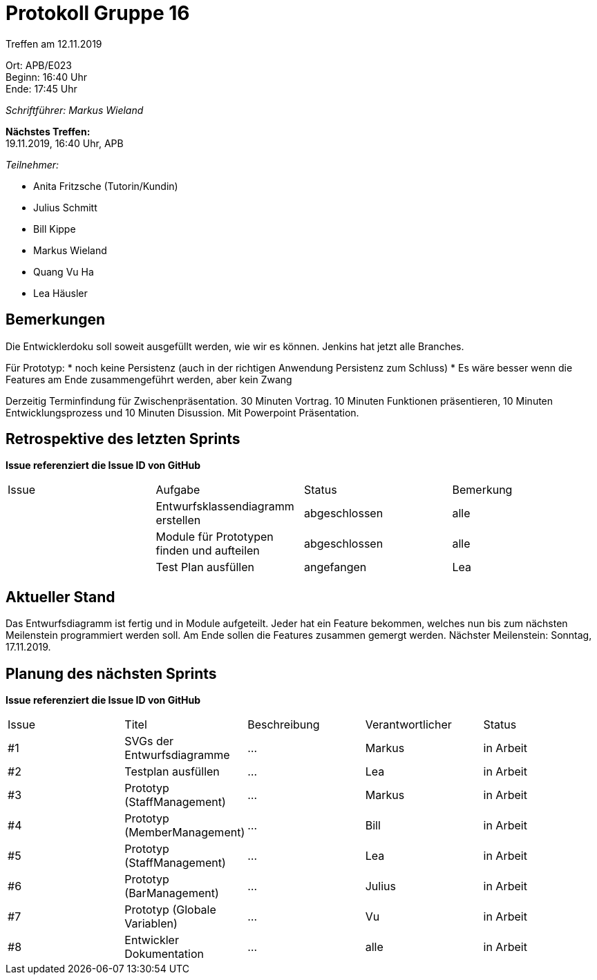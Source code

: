 = Protokoll Gruppe 16

Treffen am 12.11.2019

Ort:      APB/E023 +
Beginn:   16:40 Uhr +
Ende:     17:45 Uhr

__Schriftführer: Markus Wieland__

*Nächstes Treffen:* +
19.11.2019, 16:40 Uhr, APB

__Teilnehmer:__
//Tabellarisch oder Aufzählung, Kennzeichnung von Teilnehmern mit besonderer Rolle (z.B. Kunde)

- Anita Fritzsche (Tutorin/Kundin)
- Julius Schmitt
- Bill Kippe
- Markus Wieland
- Quang Vu Ha
- Lea Häusler

== Bemerkungen
Die Entwicklerdoku soll soweit ausgefüllt werden, wie wir es können.
Jenkins hat jetzt alle Branches.

Für Prototyp:
* noch keine Persistenz (auch in der richtigen Anwendung Persistenz zum Schluss)
* Es wäre besser wenn die Features am Ende zusammengeführt werden, aber kein Zwang

Derzeitig Terminfindung für Zwischenpräsentation.
30 Minuten Vortrag. 10 Minuten Funktionen präsentieren, 10 Minuten Entwicklungsprozess und 10 Minuten Disussion. Mit Powerpoint Präsentation.


== Retrospektive des letzten Sprints
*Issue referenziert die Issue ID von GitHub*
// Wie ist der Status der im letzten Sprint erstellten Issues/veteilten Aufgaben?

// See http://asciidoctor.org/docs/user-manual/=tables
[option="headers"]
|===
|Issue |Aufgabe |Status |Bemerkung
|     |Entwurfsklassendiagramm erstellen|abgeschlossen|alle
|     |Module für Prototypen finden und aufteilen|abgeschlossen|alle
|     |Test Plan ausfüllen             |angefangen|Lea           
|===


== Aktueller Stand
Das Entwurfsdiagramm ist fertig und in Module aufgeteilt. Jeder hat ein Feature bekommen, welches nun bis zum nächsten Meilenstein programmiert werden soll.
Am Ende sollen die Features zusammen gemergt werden.
Nächster Meilenstein: Sonntag, 17.11.2019.


== Planung des nächsten Sprints
*Issue referenziert die Issue ID von GitHub*

// See http://asciidoctor.org/docs/user-manual/=tables
[option="headers"]
|===
|Issue |Titel |Beschreibung |Verantwortlicher |Status
|#1     |SVGs der Entwurfsdiagramme  |…            |Markus          |in Arbeit
|#2     |Testplan ausfüllen  |…            |Lea         |in Arbeit
|#3     |Prototyp (StaffManagement)  |…            |Markus          |in Arbeit
|#4     |Prototyp (MemberManagement)  |…            |Bill          |in Arbeit
|#5     |Prototyp (StaffManagement)  |…            |Lea          |in Arbeit
|#6     |Prototyp (BarManagement)  |…            |Julius          |in Arbeit
|#7     |Prototyp (Globale Variablen)  |…            |Vu          |in Arbeit
|#8     |Entwickler Dokumentation   |…            |alle          |in Arbeit


|===


